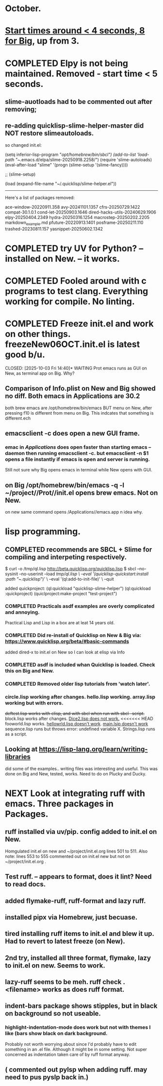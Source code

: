 * October.
* _Start times around < 4 seconds, 8 for Big_, up from 3. 
* COMPLETED Elpy is not being maintained. Removed - start time < 5 seconds.
CLOSED: [2025-09-29 Mon 13:03]
** slime-auotloads had to be commented out after removing;
** re-adding quicklisp-slime-helper-master did NOT restore slimeautoloads.
so changed init.el:

(setq inferior-lisp-program "/opt/homebrew/bin/sbcl")
(add-to-list 'load-path "~/.emacs.d/elpa/slime-20250918.2258/")
(require 'slime-autoloads)
(eval-after-load "slime"  '(progn (slime-setup '(slime-fancy))))

;;     (slime-setup)

(load (expand-file-name "~/.quicklisp/slime-helper.el"))

-----------------------------------------------------------------------------------

Here's a list of packages removed:

 ace-window-20220911.358
 avy-20241101.1357
 cfrs-20250729.1422
 compat-30.1.0.1
 cond-let-20250903.1646
 dired-hacks-utils-20240629.1906
 elpy-20250404.2349
 hydra-20250316.1254
 macrostep-20250202.2205
 markdown_example.md
 pfuture-20220913.1401
 posframe-20250211.110
 trashed-20230811.157
 yasnippet-20250602.1342
* COMPLETED try UV for Python? -- installed on New. -- it works.
CLOSED: [2025-10-03 Fri 10:04]

* COMPLETED Fooled around with c programs to test clang. Everything working for compile. No linting.
CLOSED: [2025-10-03 Fri 14:05]
* COMPLETED Freeze init.el and work on other things. freezeNew06OCT.init.el is latest good b/u.
CLOSED: [2025-10-03 Fri 14:40]* WAITING Prot emacs runs as GUI on New, as terminal app on Big. Why?
** Comparison of Info.plist on New and Big showed no diff.  Both emacs in Applications are 30.2
both brew emacs are /opt/homebrew/bin/emacs BUT menu on New, after pressing f10 is different from menu on Big.
This indcates that something is different.ech
** emacsclient -c does open a new GUI frame.
*** emac in /Applications/ does open faster than starting emacs --daemon then running emacsclient -c. but emacsclient -n $1 opens a file instantly if emacs is open and server is running.
Still not sure why Big opens emacs in terminal while New opens with GUI.
** on Big /opt/homebrew/bin/emacs -q -l ~/project//Prot//init.el opens brew emacs. Not on New.
on new same command opens /Applications//emacs.app n idea why.
* lisp programming.
** COMPLETED recommends are SBCL + Slime for compiling and interpeting respectively.
$ curl -o /tmp/ql.lisp http://beta.quicklisp.org/quicklisp.lisp
$ sbcl --no-sysinit --no-userinit --load /tmp/ql.lisp \
       --eval '(quicklisp-quickstart:install :path "~/.quicklisp")' \
       --eval '(ql:add-to-init-file)' \
       --quit

       added quickproject:
       (ql:quickload "quicklisp-slime-helper")
       (ql:quickload :quickproject)
       (quiclproject:make-project "test-project")
 
*** COMPLETED Practicals asdf examples are overly complicated and annoying.
CLOSED: [2025-08-05 Tue 07:31]
Practical Lisp and Lisp in a box are at leat 14 years old.
*** COMPLETED Did re-install of Quicklisp on New & Big via: https://www.quicklisp.org/beta/#basic-commands
CLOSED: [2025-08-05 Tue 07:32]
  added dired-x to init.el on New so I can look at elisp via Info
*** COMPLETED asdf is included whan Quicklisp is loaded. Check this on Big and New.
CLOSED: [2025-08-05 Tue 07:33]
*** COMPLETED Removed older lisp tutorials from 'watch later'.
CLOSED: [2025-08-20 Wed 11:33]
*** circle.lisp working after changes. hello.lisp working. array.lisp working but with errors.
+deftest.lisp works with clisp, and with  sbcl when run with sbcl --script.+  block.lisp works after changes. _Dice2.lisp does not work._
<<<<<<< HEAD
fooworld.lisp works. _hellowrld.lisp doesn't work_.    _main.lsip doesn't work_  sequence.lisp runs but throws error: undefined variable X.  Strings.lisp runs as a script.
** Looking at https://lisp-lang.org/learn/writing-libraries
did some of the examples.. writing files was interesting and useful.
This was done on Big and New, tested, works. Need to do on Plucky and Ducky.
* NEXT Look at integrating ruff with emacs. Three packages in Packages.
** ruff installed via uv/pip. config added to init.el on New.
Homgulated init.el on new and ~/project/init.el.org lines 501 to 511. Also note: lines 553 to 555 commented out on init.el new but not on
~/project/init.el.org .
** Test ruff. -- appears to format, does it lint? Need to read docs.
** added flymake-ruff, ruff-format and lazy ruff. 
** installed pipx via Homebrew, just becuase. 
** tired installing ruff items to init.el and blew it up. Had to revert to latest freeze (on New).
** 2nd try, installed all three format, flymake, lazy to init.el on new. Seems to work.
** lazy-ruff seems to be meh. ruff check . <filename> works as does ruff format.
** indent-bars package shows stipples, but in black on background so not useable.
*** highlight-indentation-mode does work but not with themes I like (bars show black on dark background.
Probably not worth worrying about since I'd probably have to edit something in an .el file.
Although it might be in some setting. Not super concerned as indentation taken care of by ruff format anyway.
** ( commented out pylsp when adding ruff. may need to pus pyslp back in.)
